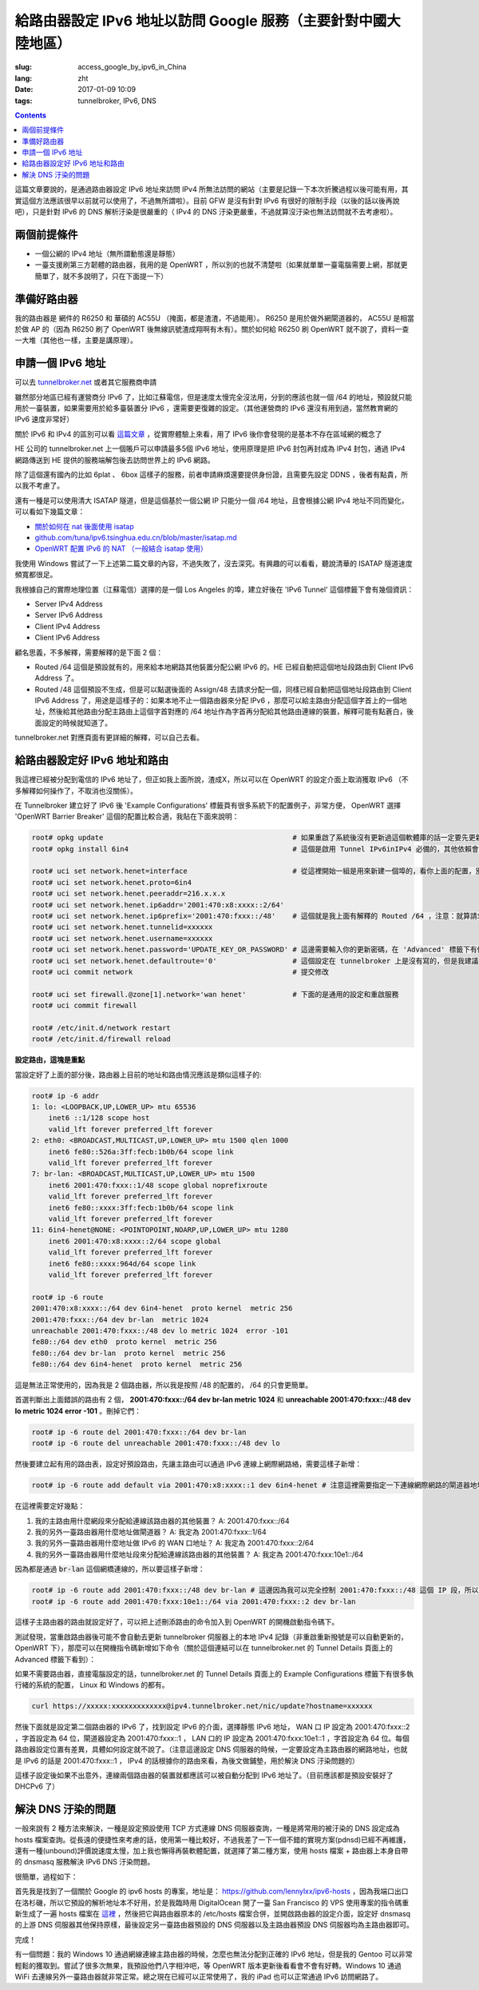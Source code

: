==========================================================================================
給路由器設定 IPv6 地址以訪問 Google 服務（主要針對中國大陸地區）
==========================================================================================

:slug: access_google_by_ipv6_in_China
:lang: zht
:date: 2017-01-09 10:09
:tags: tunnelbroker, IPv6, DNS

.. contents::

這篇文章要說的，是通過路由器設定 IPv6 地址來訪問 IPv4 所無法訪問的網站（主要是記錄一下本次折騰過程以後可能有用，其實這個方法應該很早以前就可以使用了，不過無所謂啦）。目前 GFW 是沒有針對 IPv6 有很好的限制手段（以後的話以後再說吧），只是針對 IPv6 的 DNS 解析汙染是很嚴重的（ IPv4 的 DNS 汙染更嚴重，不過就算沒汙染也無法訪問就不去考慮啦）。

兩個前提條件
----------------------------------------

* 一個公網的 IPv4 地址（無所謂動態還是靜態）
* 一臺支援刷第三方韌體的路由器，我用的是 OpenWRT ，所以別的也就不清楚啦（如果就單單一臺電腦需要上網，那就更簡單了，就不多說明了，只在下面提一下）

準備好路由器
----------------------------------------

我的路由器是 網件的 R6250 和 華碩的 AC55U （掩面，都是渣渣，不過能用）。 R6250 是用於做外網閘道器的， AC55U 是相當於做 AP 的（因為 R6250 刷了 OpenWRT 後無線訊號渣成翔啊有木有）。關於如何給 R6250 刷 OpenWRT 就不說了，資料一查一大堆（其他也一樣，主要是講原理）。

申請一個 IPv6 地址
----------------------------------------

可以去 `tunnelbroker.net <https://tunnelbroker.net/)>`_ 或者其它服務商申請

雖然部分地區已經有運營商分 IPv6 了，比如江蘇電信，但是速度太慢完全沒法用，分到的應該也就一個 /64 的地址，預設就只能用於一臺裝置，如果需要用於給多臺裝置分 IPv6 ，還需要更復雜的設定。（其他運營商的 IPv6 還沒有用到過，當然教育網的 IPv6 速度非常好）

關於 IPv6 和 IPv4 的區別可以看 `這篇文章 <https://www.ibm.com/support/knowledgecenter/zh/ssw_ibm_i_72/rzai2/rzai2compipv4ipv6.htm>`_ ，從實際體驗上來看，用了 IPv6 後你會發現的是基本不存在區域網的概念了

HE 公司的 tunnelbroker.net 上一個賬戶可以申請最多5個 IPv6 地址，使用原理是把 IPv6 封包再封成為 IPv4 封包，通過 IPv4 網路傳送到 HE 提供的服務端解包後去訪問世界上的 IPv6 網路。

除了這個還有國內的比如 6plat 、 6box 這樣子的服務，前者申請麻煩還要提供身份證，且需要先設定 DDNS ，後者有點貴，所以我不考慮了。

還有一種是可以使用清大 ISATAP 隧道，但是這個基於一個公網 IP 只能分一個 /64 地址，且會根據公網 IPv4 地址不同而變化，可以看如下幾篇文章：

* `關於如何在 nat 後面使用 isatap <https://wiki.tuna.tsinghua.edu.cn/IsatapBehindNat>`_
* `github.com/tuna/ipv6.tsinghua.edu.cn/blob/master/isatap.md <https://github.com/tuna/ipv6.tsinghua.edu.cn/blob/master/isatap.md>`_
* `OpenWRT 配置 IPv6 的 NAT （一般結合 isatap 使用） <https://blog.blahgeek.com/2014/02/22/openwrt-ipv6-nat/>`_

我使用 Windows 嘗試了一下上述第二篇文章的內容，不過失敗了，沒去深究。有興趣的可以看看，聽說清華的 ISATAP 隧道速度頻寬都很足。

我根據自己的實際地理位置（江蘇電信）選擇的是一個 Los Angeles 的埠，建立好後在 'IPv6 Tunnel' 這個標籤下會有幾個資訊：

* Server IPv4 Address
* Server IPv6 Address
* Client IPv4 Address
* Client IPv6 Address

顧名思義，不多解釋，需要解釋的是下面 2 個：

* Routed /64  這個是預設就有的，用來給本地網路其他裝置分配公網 IPv6 的。HE 已經自動把這個地址段路由到 Client IPv6 Address 了。
* Routed /48  這個預設不生成，但是可以點選後面的 Assign/48 去請求分配一個，同樣已經自動把這個地址段路由到 Client IPv6 Address 了，用途是這樣子的：如果本地不止一個路由器來分配 IPv6 ，那麼可以給主路由分配這個字首上的一個地址，然後給其他路由分配主路由上這個字首對應的 /64 地址作為字首再分配給其他路由連線的裝置，解釋可能有點蒼白，後面設定的時候就知道了。

tunnelbroker.net 對應頁面有更詳細的解釋，可以自己去看。

給路由器設定好 IPv6 地址和路由
----------------------------------------

我這裡已經被分配到電信的 IPv6 地址了，但正如我上面所說，渣成X，所以可以在 OpenWRT 的設定介面上取消獲取 IPv6 （不多解釋如何操作了，不取消也沒關係）。

在 Tunnelbroker 建立好了 IPv6 後 'Example Configurations' 標籤頁有很多系統下的配置例子，非常方便， OpenWRT 選擇 'OpenWRT Barrier Breaker' 這個的配置比較合適，我貼在下面來說明：

.. code-block:: shell-session

  root# opkg update                                             # 如果重啟了系統後沒有更新過這個軟體庫的話一定要先更新一下，不然會搜尋不到
  root# opkg install 6in4                                       # 這個是啟用 Tunnel IPv6inIPv4 必備的，其他依賴會自動安裝

  root# uci set network.henet=interface                         # 從這裡開始一組是用來新建一個埠的，看你上面的配置，別看我的
  root# uci set network.henet.proto=6in4
  root# uci set network.henet.peeraddr=216.x.x.x
  root# uci set network.henet.ip6addr='2001:470:x8:xxxx::2/64'
  root# uci set network.henet.ip6prefix='2001:470:fxxx::/48'    # 這個就是我上面有解釋的 Routed /64 ，注意：就算請求生成了 Routed /48 也不會在這邊顯示，但是你替換一下就好了
  root# uci set network.henet.tunnelid=xxxxxx
  root# uci set network.henet.username=xxxxxx
  root# uci set network.henet.password='UPDATE_KEY_OR_PASSWORD' # 這邊需要輸入你的更新密碼，在 'Advanced' 標籤下有個 'Update Key' 。如果你的公網 IPv4 地址是動態的，OpenWRT 已經有內建了更新的指令碼，也是通過這個密碼來更新的
  root# uci set network.henet.defaultroute='0'                  # 這個設定在 tunnelbroker 上是沒有寫的，但是我建議設定一下，不然之後的路由會有問題（至少我這裡是這樣子的）
  root# uci commit network                                      # 提交修改

  root# uci set firewall.@zone[1].network='wan henet'           # 下面的是通用的設定和重啟服務
  root# uci commit firewall

  root# /etc/init.d/network restart
  root# /etc/init.d/firewall reload

**設定路由，這塊是重點**

當設定好了上面的部分後，路由器上目前的地址和路由情況應該是類似這樣子的:

.. code-block:: shell-session

  root# ip -6 addr
  1: lo: <LOOPBACK,UP,LOWER_UP> mtu 65536 
      inet6 ::1/128 scope host 
      valid_lft forever preferred_lft forever
  2: eth0: <BROADCAST,MULTICAST,UP,LOWER_UP> mtu 1500 qlen 1000
      inet6 fe80::526a:3ff:fecb:1b0b/64 scope link 
      valid_lft forever preferred_lft forever
  7: br-lan: <BROADCAST,MULTICAST,UP,LOWER_UP> mtu 1500 
      inet6 2001:470:fxxx::1/48 scope global noprefixroute 
      valid_lft forever preferred_lft forever
      inet6 fe80::xxxx:3ff:fecb:1b0b/64 scope link 
      valid_lft forever preferred_lft forever
  11: 6in4-henet@NONE: <POINTOPOINT,NOARP,UP,LOWER_UP> mtu 1280 
      inet6 2001:470:x8:xxxx::2/64 scope global 
      valid_lft forever preferred_lft forever
      inet6 fe80::xxxx:964d/64 scope link 
      valid_lft forever preferred_lft forever
  
  root# ip -6 route
  2001:470:x8:xxxx::/64 dev 6in4-henet  proto kernel  metric 256 
  2001:470:fxxx::/64 dev br-lan  metric 1024 
  unreachable 2001:470:fxxx::/48 dev lo metric 1024  error -101
  fe80::/64 dev eth0  proto kernel  metric 256 
  fe80::/64 dev br-lan  proto kernel  metric 256 
  fe80::/64 dev 6in4-henet  proto kernel  metric 256 

這是無法正常使用的，因為我是 2 個路由器，所以我是按照 /48 的配置的， /64 的只會更簡單。

首選判斷出上面錯誤的路由有 2 個， **2001:470:fxxx::/64 dev br-lan  metric 1024** 和 **unreachable 2001:470:fxxx::/48 dev lo metric 1024  error -101** 。刪掉它們：

.. code-block:: shell-session

  root# ip -6 route del 2001:470:fxxx::/64 dev br-lan
  root# ip -6 route del unreachable 2001:470:fxxx::/48 dev lo

然後要建立起有用的路由表，設定好預設路由，先讓主路由可以通過 IPv6 連線上網際網路絡，需要這樣子新增：

.. code-block:: shell-session

  root# ip -6 route add default via 2001:470:x8:xxxx::1 dev 6in4-henet # 注意這裡需要指定一下連線網際網路的閘道器地址，就是 HE 提供的 'Server IPv6 Address'

在這裡需要定好幾點：

1. 我的主路由用什麼網段來分配給連線該路由器的其他裝置？ A: 2001:470:fxxx::/64
2. 我的另外一臺路由器用什麼地址做閘道器？ A: 我定為 2001:470:fxxx::1/64
3. 我的另外一臺路由器用什麼地址做 IPv6 的 WAN 口地址？ A: 我定為 2001:470:fxxx::2/64
4. 我的另外一臺路由器用什麼地址段來分配給連線該路由器的其他裝置？ A: 我定為 2001:470:fxxx:10e1::/64

因為都是通過 :code:`br-lan` 這個網橋連線的，所以要這樣子新增：

.. code-block:: shell-session

  root# ip -6 route add 2001:470:fxxx::/48 dev br-lan # 這邊因為我可以完全控制 2001:470:fxxx::/48 這個 IP 段，所以直接 /48 不用 /64
  root# ip -6 route add 2001:470:fxxx:10e1::/64 via 2001:470:fxxx::2 dev br-lan 

這樣子主路由器的路由就設定好了，可以把上述刪添路由的命令加入到 OpenWRT 的開機啟動指令碼下。

測試發現，當重啟路由器後可能不會自動去更新 tunnelbroker 伺服器上的本地 IPv4 記錄（非重啟重新撥號是可以自動更新的，OpenWRT 下），那麼可以在開機指令碼新增如下命令（關於這個連結可以在 tunnelbroker.net 的 Tunnel Details 頁面上的 Advanced 標籤下看到）：

如果不需要路由器，直接電腦設定的話，tunnelbroker.net 的 Tunnel Details 頁面上的 Example Configurations 標籤下有很多執行緒的系統的配置， Linux 和 Windows 的都有。

.. code-block:: shell-session

  curl https://xxxxx:xxxxxxxxxxxxx@ipv4.tunnelbroker.net/nic/update?hostname=xxxxxx

然後下面就是設定第二個路由器的 IPv6 了，找到設定 IPv6 的介面，選擇靜態 IPv6 地址， WAN 口 IP 設定為 2001:470:fxxx::2 ，字首設定為 64 位，閘道器設定為 2001:470:fxxx::1 ， LAN 口的 IP 設定為 2001:470:fxxx:10e1::1 ，字首設定為 64 位。每個路由器設定位置有差異，具體如何設定就不說了。（注意這邊設定 DNS 伺服器的時候，一定要設定為主路由器的網路地址，也就是 IPv6 的話是 2001:470:fxxx::1 ， IPv4 的話根據你的路由來看，為後文做鋪墊，用於解決 DNS 汙染問題的）

這樣子設定後如果不出意外，連線兩個路由器的裝置就都應該可以被自動分配到 IPv6 地址了。（目前應該都是預設安裝好了 DHCPv6 了）

解決 DNS 汙染的問題
----------------------------------------

一般來說有 2 種方法來解決，一種是設定預設使用 TCP 方式連線 DNS 伺服器查詢，一種是將常用的被汙染的 DNS 設定成為 hosts 檔案查詢。從長遠的便捷性來考慮的話，使用第一種比較好，不過我差了一下一個不錯的實現方案(pdnsd)已經不再維護，還有一種(unbound)評價說速度太慢，加上我也懶得再裝軟體配置，就選擇了第二種方案，使用 hosts 檔案 + 路由器上本身自帶的 dnsmasq 服務解決 IPv6 DNS 汙染問題。

很簡單，過程如下：

首先我是找到了一個關於 Google 的 ipv6 hosts 的專案，地址是： `https://github.com/lennylxx/ipv6-hosts <https://github.com/lennylxx/ipv6-hosts>`_ ，因為我端口出口在洛杉磯，所以它預設的解析地址本不好用，於是我臨時用 DigitalOcean 開了一臺 San Francisco 的 VPS 使用專案的指令碼重新生成了一遍 hosts 檔案在 `這裡 <https://c.ume.ink/s/kVTSe3f9WPQ5XC0>`_ ，然後把它與路由器原本的 /etc/hosts 檔案合併，並開啟路由器的設定介面，設定好 dnsmasq 的上游 DNS 伺服器其他保持原樣，最後設定另一臺路由器預設的 DNS 伺服器以及主路由器預設 DNS 伺服器均為主路由器即可。

完成！

有一個問題：我的 Windows 10 通過網線連線主路由器的時候，怎麼也無法分配到正確的 IPv6 地址，但是我的 Gentoo 可以非常輕鬆的獲取到。嘗試了很多次無果，我預設他們八字相沖吧，等 OpenWRT 版本更新後看看會不會有好轉。Windows 10 通過 WiFi 去連線另外一臺路由器就非常正常。總之現在已經可以正常使用了，我的 iPad 也可以正常通過 IPv6 訪問網路了。

